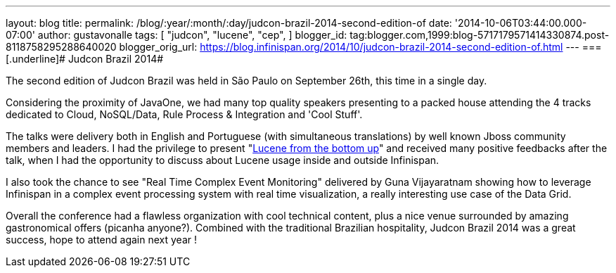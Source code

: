 ---
layout: blog
title: 
permalink: /blog/:year/:month/:day/judcon-brazil-2014-second-edition-of
date: '2014-10-06T03:44:00.000-07:00'
author: gustavonalle
tags: [ "judcon",
"lucene",
"cep",
]
blogger_id: tag:blogger.com,1999:blog-5717179571414330874.post-8118758295288640020
blogger_orig_url: https://blog.infinispan.org/2014/10/judcon-brazil-2014-second-edition-of.html
---
=== [.underline]#
Judcon Brazil 2014#



The second edition of Judcon Brazil was held in São Paulo on September
26th, this time in a single day.

Considering the proximity of JavaOne, we had many top quality speakers
presenting to a packed house attending the 4 tracks dedicated to Cloud,
NoSQL/Data, Rule Process & Integration and 'Cool Stuff'.



The talks were delivery both in English and Portuguese (with
simultaneous translations) by well known Jboss community members and
leaders. I had the privilege to present
"http://www.slideshare.net/gustavonalle/judcon-brazil-2014-lucene-from-bottom-up?qid=116b8a4f-b728-4fde-8c71-46b68ceb4a54&v=qf1&b=&from_search=1[Lucene
from the bottom up]" and received many positive feedbacks after the
talk, when I had the opportunity to discuss about Lucene usage inside
and outside Infinispan.

I also took the chance to see "Real Time Complex Event Monitoring"
delivered by Guna Vijayaratnam showing how to leverage Infinispan in a
complex event processing system with real time visualization, a really
interesting use case of the Data Grid.



Overall the conference had a flawless organization with cool technical
content, plus a nice venue surrounded by amazing gastronomical offers
(picanha anyone?). Combined with the traditional Brazilian hospitality,
Judcon Brazil 2014 was a great success, hope to attend again next year !


